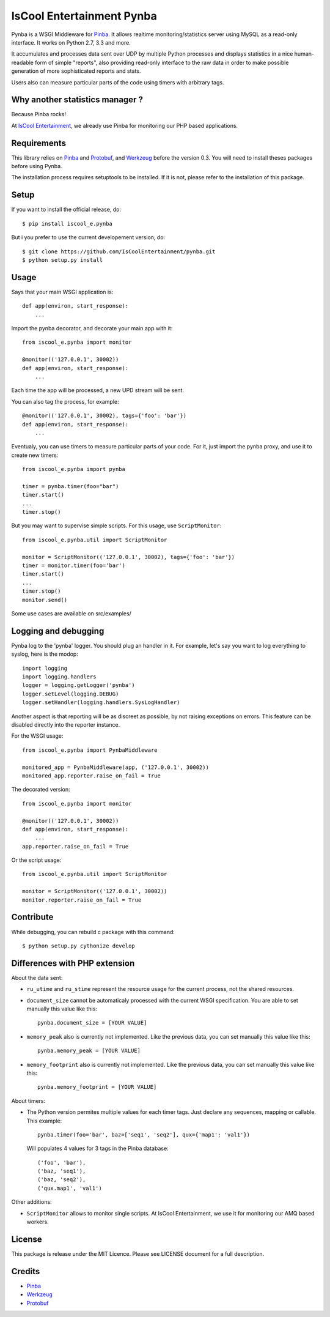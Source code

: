 IsCool Entertainment Pynba
==========================

Pynba is a WSGI Middleware for Pinba_. It allows realtime monitoring/statistics
server using MySQL as a read-only interface. It works on Python 2.7, 3.3 and more.

It accumulates and processes data sent over UDP by multiple Python processes
and displays statistics in a nice human-readable form of simple "reports", also
providing read-only interface to the raw data in order to make possible
generation of more sophisticated reports and stats.

Users also can measure particular parts of the code using timers with arbitrary
tags.


Why another statistics manager ?
--------------------------------

Because Pinba rocks!

At `IsCool Entertainment`_, we already use Pinba for monitoring our PHP based
applications.


Requirements
------------

This library relies on Pinba_ and Protobuf_,
and Werkzeug_ before the version 0.3.
You will need to install theses packages before using Pynba.

The installation process requires setuptools to be installed.
If it is not, please refer to the installation of this package.


Setup
-----

If you want to install the official release, do::

    $ pip install iscool_e.pynba

But i you prefer to use the current developement version, do::

    $ git clone https://github.com/IsCoolEntertainment/pynba.git
    $ python setup.py install


Usage
-----

Says that your main WSGI application is::

    def app(environ, start_response):
        ...

Import the pynba decorator, and decorate your main app with it::

    from iscool_e.pynba import monitor

    @monitor(('127.0.0.1', 30002))
    def app(environ, start_response):
        ...

Each time the app will be processed, a new UPD stream will be sent.

You can also tag the process, for example::

    @monitor(('127.0.0.1', 30002), tags={'foo': 'bar'})
    def app(environ, start_response):
        ...

Eventualy, you can use timers to measure particular parts of your code.
For it, just import the pynba proxy, and use it to create new timers::

    from iscool_e.pynba import pynba

    timer = pynba.timer(foo="bar")
    timer.start()
    ...
    timer.stop()

But you may want to supervise simple scripts. For this usage, use ``ScriptMonitor``::

    from iscool_e.pynba.util import ScriptMonitor

    monitor = ScriptMonitor(('127.0.0.1', 30002), tags={'foo': 'bar'})
    timer = monitor.timer(foo='bar')
    timer.start()
    ...
    timer.stop()
    monitor.send()


Some use cases are available on src/examples/


Logging and debugging
---------------------

Pynba log to the 'pynba' logger. You should plug an handler in it. For example,
let's say you want to log everything to syslog, here is the modop::

    import logging
    import logging.handlers
    logger = logging.getLogger('pynba')
    logger.setLevel(logging.DEBUG)
    logger.setHandler(logging.handlers.SysLogHandler)


Another aspect is that reporting will be as discreet as possible, by not
raising exceptions on errors. This feature can be disabled directly into the
reporter instance.

For the WSGI usage::

    from iscool_e.pynba import PynbaMiddleware

    monitored_app = PynbaMiddleware(app, ('127.0.0.1', 30002))
    monitored_app.reporter.raise_on_fail = True

The decorated version::

    from iscool_e.pynba import monitor

    @monitor(('127.0.0.1', 30002))
    def app(environ, start_response):
        ...
    app.reporter.raise_on_fail = True

Or the script usage::

    from iscool_e.pynba.util import ScriptMonitor

    monitor = ScriptMonitor(('127.0.0.1', 30002))
    monitor.reporter.raise_on_fail = True


Contribute
----------

While debugging, you can rebuild c package with this command::

    $ python setup.py cythonize develop


Differences with PHP extension
------------------------------

About the data sent:

*   ``ru_utime`` and ``ru_stime`` represent the resource usage for the current
    process, not the shared resources.
*   ``document_size`` cannot be automaticaly processed with the current WSGI
    specification. You are able to set manually this value like this::

        pynba.document_size = [YOUR VALUE]

*   ``memory_peak`` also is currently not implemented. Like the previous data,
    you can set manually this value like this::

        pynba.memory_peak = [YOUR VALUE]

*   ``memory_footprint`` also is currently not implemented. Like the previous data,
    you can set manually this value like this::

        pynba.memory_footprint = [YOUR VALUE]

About timers:

*   The Python version permites multiple values for each timer tags.
    Just declare any sequences, mapping or callable. This example::

        pynba.timer(foo='bar', baz=['seq1', 'seq2'], qux={'map1': 'val1'})

    Will populates 4 values for 3 tags in the Pinba database::

        ('foo', 'bar'),
        ('baz, 'seq1'),
        ('baz, 'seq2'),
        ('qux.map1', 'val1')

Other additions:

*   ``ScriptMonitor`` allows to monitor single scripts. At IsCool Entertainment, we use it for monitoring our AMQ based workers.


License
-------

This package is release under the MIT Licence.
Please see LICENSE document for a full description.


Credits
-------

- Pinba_
- Werkzeug_
- Protobuf_

.. _Pinba: http://pinba.org
.. _Werkzeug: http://werkzeug.pocoo.org
.. _Protobuf: http://code.google.com/p/protobuf/
.. _`IsCool Entertainment`: http://www.iscoolentertainment.com/en/
